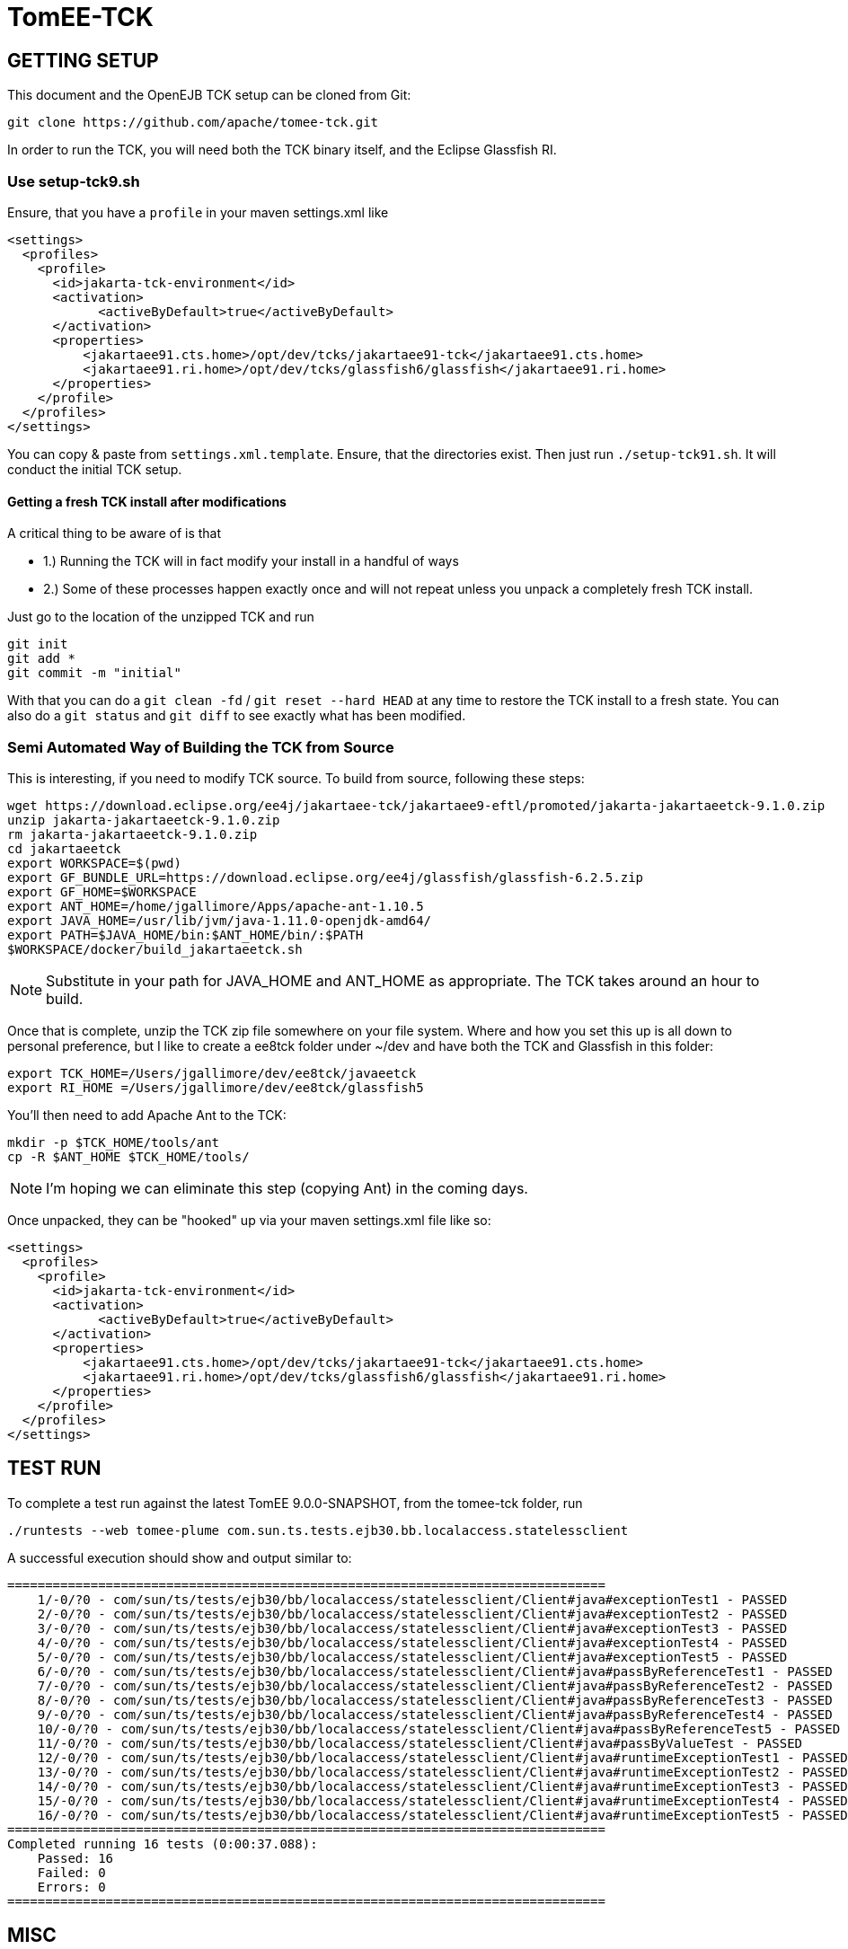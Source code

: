 = TomEE-TCK

== GETTING SETUP

This document and the OpenEJB TCK setup can be cloned from Git:

      git clone https://github.com/apache/tomee-tck.git

In order to run the TCK, you will need both the TCK binary itself, and the Eclipse Glassfish RI.

=== Use setup-tck9.sh

Ensure, that you have a `profile` in your maven settings.xml like

      <settings>
        <profiles>
          <profile>
            <id>jakarta-tck-environment</id>
            <activation>
      	    <activeByDefault>true</activeByDefault>
            </activation>
            <properties>
                <jakartaee91.cts.home>/opt/dev/tcks/jakartaee91-tck</jakartaee91.cts.home>
                <jakartaee91.ri.home>/opt/dev/tcks/glassfish6/glassfish</jakartaee91.ri.home>
            </properties>
          </profile>
        </profiles>
      </settings>

You can copy & paste from `settings.xml.template`. Ensure, that the directories exist. Then just run `./setup-tck91.sh`.
It will conduct the initial TCK setup.

==== Getting a fresh TCK install after modifications

A critical thing to be aware of is that

- 1.) Running the TCK will in fact modify your install in a handful of ways
- 2.) Some of these processes happen exactly once and will not repeat unless you unpack a completely fresh TCK install.

Just go to the location of the unzipped TCK and run

    git init
    git add *
    git commit -m "initial"

With that you can do a `git clean -fd` / `git reset --hard HEAD` at any time to restore the TCK install to a fresh state.
You can also do a `git status` and `git diff` to see exactly what has been modified.

=== Semi Automated Way of Building the TCK from Source

This is interesting, if you need to modify TCK source. To build from source, following these steps:

    wget https://download.eclipse.org/ee4j/jakartaee-tck/jakartaee9-eftl/promoted/jakarta-jakartaeetck-9.1.0.zip
    unzip jakarta-jakartaeetck-9.1.0.zip
    rm jakarta-jakartaeetck-9.1.0.zip
    cd jakartaeetck
    export WORKSPACE=$(pwd)
    export GF_BUNDLE_URL=https://download.eclipse.org/ee4j/glassfish/glassfish-6.2.5.zip
    export GF_HOME=$WORKSPACE
    export ANT_HOME=/home/jgallimore/Apps/apache-ant-1.10.5
    export JAVA_HOME=/usr/lib/jvm/java-1.11.0-openjdk-amd64/
    export PATH=$JAVA_HOME/bin:$ANT_HOME/bin/:$PATH
    $WORKSPACE/docker/build_jakartaeetck.sh

NOTE: Substitute in your path for JAVA_HOME and ANT_HOME as appropriate. The TCK takes around an hour to build.

Once that is complete, unzip the TCK zip file somewhere on your file system. Where and how you set this up is all down to personal preference, but I like to create a ee8tck folder under ~/dev and have both the TCK
and Glassfish in this folder:

    export TCK_HOME=/Users/jgallimore/dev/ee8tck/javaeetck
    export RI_HOME =/Users/jgallimore/dev/ee8tck/glassfish5

You'll then need to add Apache Ant to the TCK:

    mkdir -p $TCK_HOME/tools/ant
    cp -R $ANT_HOME $TCK_HOME/tools/

NOTE: I'm hoping we can eliminate this step (copying Ant) in the coming days.

Once unpacked, they can be "hooked" up via your maven settings.xml file like so:

      <settings>
        <profiles>
          <profile>
            <id>jakarta-tck-environment</id>
            <activation>
      	    <activeByDefault>true</activeByDefault>
            </activation>
            <properties>
                <jakartaee91.cts.home>/opt/dev/tcks/jakartaee91-tck</jakartaee91.cts.home>
                <jakartaee91.ri.home>/opt/dev/tcks/glassfish6/glassfish</jakartaee91.ri.home>
            </properties>
          </profile>
        </profiles>
      </settings>


== TEST RUN

To complete a test run against the latest TomEE 9.0.0-SNAPSHOT, from the tomee-tck folder, run

    ./runtests --web tomee-plume com.sun.ts.tests.ejb30.bb.localaccess.statelessclient

A successful execution should show and output similar to:

          ===============================================================================
              1/-0/?0 - com/sun/ts/tests/ejb30/bb/localaccess/statelessclient/Client#java#exceptionTest1 - PASSED
              2/-0/?0 - com/sun/ts/tests/ejb30/bb/localaccess/statelessclient/Client#java#exceptionTest2 - PASSED
              3/-0/?0 - com/sun/ts/tests/ejb30/bb/localaccess/statelessclient/Client#java#exceptionTest3 - PASSED
              4/-0/?0 - com/sun/ts/tests/ejb30/bb/localaccess/statelessclient/Client#java#exceptionTest4 - PASSED
              5/-0/?0 - com/sun/ts/tests/ejb30/bb/localaccess/statelessclient/Client#java#exceptionTest5 - PASSED
              6/-0/?0 - com/sun/ts/tests/ejb30/bb/localaccess/statelessclient/Client#java#passByReferenceTest1 - PASSED
              7/-0/?0 - com/sun/ts/tests/ejb30/bb/localaccess/statelessclient/Client#java#passByReferenceTest2 - PASSED
              8/-0/?0 - com/sun/ts/tests/ejb30/bb/localaccess/statelessclient/Client#java#passByReferenceTest3 - PASSED
              9/-0/?0 - com/sun/ts/tests/ejb30/bb/localaccess/statelessclient/Client#java#passByReferenceTest4 - PASSED
              10/-0/?0 - com/sun/ts/tests/ejb30/bb/localaccess/statelessclient/Client#java#passByReferenceTest5 - PASSED
              11/-0/?0 - com/sun/ts/tests/ejb30/bb/localaccess/statelessclient/Client#java#passByValueTest - PASSED
              12/-0/?0 - com/sun/ts/tests/ejb30/bb/localaccess/statelessclient/Client#java#runtimeExceptionTest1 - PASSED
              13/-0/?0 - com/sun/ts/tests/ejb30/bb/localaccess/statelessclient/Client#java#runtimeExceptionTest2 - PASSED
              14/-0/?0 - com/sun/ts/tests/ejb30/bb/localaccess/statelessclient/Client#java#runtimeExceptionTest3 - PASSED
              15/-0/?0 - com/sun/ts/tests/ejb30/bb/localaccess/statelessclient/Client#java#runtimeExceptionTest4 - PASSED
              16/-0/?0 - com/sun/ts/tests/ejb30/bb/localaccess/statelessclient/Client#java#runtimeExceptionTest5 - PASSED
          ===============================================================================
          Completed running 16 tests (0:00:37.088):
              Passed: 16
              Failed: 0
              Errors: 0
          ===============================================================================


== MISC

The target directory is not cleaned out at the beginning of a test
run.  There are a few thousand tests and sometimes multiple
executions are required to get complete results.  It's also nice to
be able to look back on older log files when tracking down and fixing
bugs that the tests uncover.

Bottom line is you have to clear out the target directory manually.
On occasion some bad state will get into the server install in the
target/ directory.  If you start getting weird maven or groovy
errors, clean out the target dir and try again.

== TAB COMPLETION

There is a nice little script in the root directory called
runtests.completer which, when sourced, can give be a great
time-saver when trying to navigate to run a specific test.

In bash just source the file like so:

  source runtests.completer

=== ZSH

If you are using ZSH, you need to execute the follows commands:

      autoload -U +X compinit && compinit
      autoload -U +X bashcompinit && bashcompinit
      source runtests.completer

Then you will be able to have the completer working fine for you ZSH as well. :)

== LOGS

The TCK for the most part runs as a client in a separate vm.  The
test results are sent to this vm and then logged here:

   target/logs/javatest.log

When looking at exceptions in that log file often come from the
remote deployer tool -- the same tool we use on the command line for
deployment.  Most of the deployment related exceptions were generated
on the server and sent to the client and that's why the show up in
that log.

The server logs are in the usual place:

   target/apache-tomee-plume-9.0.0-SNAPSHOT/logs
   target/apache-tomee-plume-9.0.0-SNAPSHOT/logs

== SELECTING TESTS

It is possible to select whole groups of tests or even individual
tests.  The following are all valid ways to select which tests you'd
like to run.

       ./runtests --web tomee-plume -c com.sun.ts.tests.ejb30 com.sun.ts.tests.ejb
       ./runtests --web tomee-plume -c com.sun.ts.tests.ejb30.lite.stateful.concurrency.accesstimeout
       ./runtests --web tomee-plume -c com.sun.ts.tests.ejb30.lite.stateful.concurrency.accesstimeout.annotated
       ./runtests --web tomee-plume -c com.sun.ts.tests.ejb30.lite.stateful.concurrency.accesstimeout.annotated.Client#beanClassLevel_from_ejbembed

The first command runs of the ejb30 and ejb sections of the TCK
illustrating that it is possble to run many sections or tests at
once.  The very last line shows the syntax for running just one
specific test.

Note that the output of the tck shows which exact tests are being
run.  For example:

       ...[tck output]...
        com/sun/ts/tests/ejb30/lite/stateful/concurrency/accesstimeout/annotated/Client#java#beanClassLevel_from_ejbembed - FAILED
        com/sun/ts/tests/ejb30/lite/stateful/concurrency/accesstimeout/annotated/Client#java#beanClassLevel_from_ejblitejsf - PASSED
        com/sun/ts/tests/ejb30/lite/stateful/concurrency/accesstimeout/annotated/Client#java#beanClassLevel_from_ejblitejsp - PASSED
        com/sun/ts/tests/ejb30/lite/stateful/concurrency/accesstimeout/annotated/Client#java#beanClassLevel_from_ejbliteservlet - PASSED
        com/sun/ts/tests/ejb30/lite/stateful/concurrency/accesstimeout/annotated/Client#java#beanClassLevel_from_ejbliteservlet2 - PASSED
        com/sun/ts/tests/ejb30/lite/stateful/concurrency/accesstimeout/annotated/Client#java#beanClassLevel2_from_ejbembed - FAILED
       ....

For the most part, you can copy and paste that test name as-is and use
it to run a test that failed... with one slight adjustment.  You need
to delete the "#java" part and then it will work.

=== BAD

   ./runtests --web tomee-plume com/sun/ts/tests/ejb30/lite/stateful/concurrency/accesstimeout/annotated/Client#java#beanClassLevel_from_ejbembed

=== GOOD

   ./runtests --web tomee-plume com/sun/ts/tests/ejb30/lite/stateful/concurrency/accesstimeout/annotated/Client#beanClassLevel_from_ejbembed

== TEST DEBUG

The following are the flags the scrip `runtests` accept for debugging purposes:


    -d,--debug              Enable Server and TCK appclient debug options (5005 and 5003)
    -de,--debug-embedded    Enable TCK embedded ejb debug options (port 5001)
    -dh,--debug-harness     Enable TCK harness debug options (port 5002)
    -da,--debug-appclient   Enable TCK appclient debug options (port 5003)
    -dj,--debug-javatest    Enable TCK javatest debug options (port 5004)
    -ds,--debug-server      Enable Server debug options (port 5005)
    --connector             deploy connectors for connector tests

You can attach to the ports via your IDE remote debugger options.
Example:

    ./runtests --web tomee-plume -c -d com.sun.ts.tests.ejb30.lite.stateful.concurrency.accesstimeout.annotated.Client#beanClassLevel_from_ejbembed

Depending on the IDE, you will need to attempt twice to connect to the exposed port.

== WHAT TO TEST

The test that needs to be tested are the one having the following `keywords`:

    javaee_web_profile, ejb_web_profile, jacc_web_profile, jaspic_web_profile, javamail_web_profile, jaxr_web_profile, xa_web_profile, jaxrpc_web_profile, jaxws_web_profile

For more information about TCK structure and tests attributes check the link:about_tck{outfilesuffix}[about_tck] documentation.

== WHAT NEXT

Getting from zero to passing is a long road.  Failures and the
overall progress tends to go in three stages:

1. setup issues -- the right things are not where they need to be.

2. missing features -- a key feature is missing causing failures in unrelated tests.

3. compliance issues -- legitimate failures.

During phase 1 there will be big jumps in numbers. It is best to
clear out as much of phase 1 as possible before moving on to any
issues of phase 2 or 3.

During phase 2 it becomes apparent that many tests fail simply
because of an unrelated feature that many tests use, such as global
jndi support.  As these features are added, the tests that still fail
are usually failing for more legitimate reasons -- actual compliance
issues -- this is phase 3.

Phase 3 takes the longest and is often the hardest.  Unlike phase 1
or 2, the time spent debugging and fixing a test usually only results
in one or two more passing tests.  It is also common that fixing a
specific test requires reworking part of the code.  This inevitably
results in "two steps forward, one step backward" and other tests
might fail because of the change.  This is normal. It is also the
reason why there should be no more phase 1 or 2 style issues, so that
it is possible to see the regressions.  Working on phase 3 style
issues while there are still phase 1 and 2 style issues is a little
bit like working blind.  You don't really know how many steps
backward you might be taking as a result of a change.  It can be
done, but it is risky.

== WORKING TOGETHER
 Communication:-
 -Email:Make use of dev@tomee.apache.org

We want to divide and conquer on each phase and clear it out as much
as possible before moving to the next one.  We could possibly get up
to 80% passing before reaching phase 3.

So the name of the game is "call your shot" or "name it and claim
it."  Find an issue that affects as many tests as possible and post
that you are working on it so others know not to look into it as
well.

If you get busy or stuck, no problem, just post again to let others
know the issue is up for grabs.  This is also normal.  Taking a quick
peak and then realizing that the issue involves someone else's area
of expertise is common.  Even if you aren't able to fix something,
taking a look and reporting as much info as you can is incredibly
valuable.  It's all part of the certification dance and will ideally
happen very often -- the right people working on the right things
gets you certified much faster.

There are usually so many issues that finding the right one for you
is somewhat like sifting through a pile of legos looking for that
perfect piece.  It doesn't always fit -- chuck it back and look for
another one.
